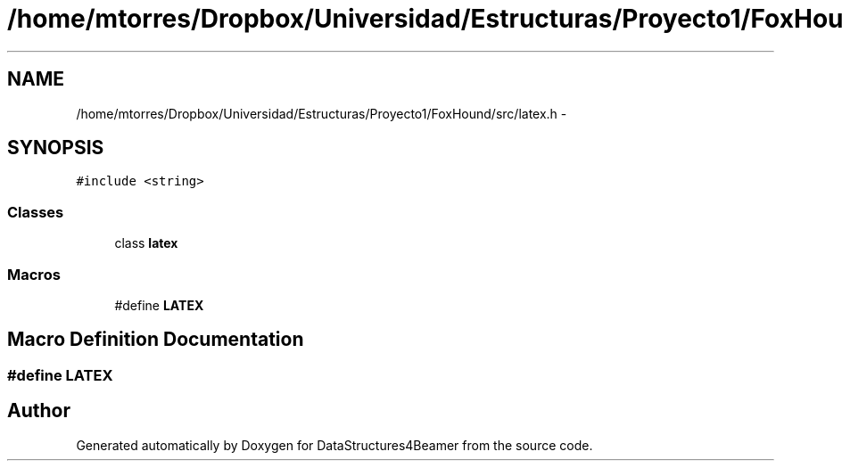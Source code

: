 .TH "/home/mtorres/Dropbox/Universidad/Estructuras/Proyecto1/FoxHound/src/latex.h" 3 "Tue Nov 5 2013" "Version 1.0" "DataStructures4Beamer" \" -*- nroff -*-
.ad l
.nh
.SH NAME
/home/mtorres/Dropbox/Universidad/Estructuras/Proyecto1/FoxHound/src/latex.h \- 
.SH SYNOPSIS
.br
.PP
\fC#include <string>\fP
.br

.SS "Classes"

.in +1c
.ti -1c
.RI "class \fBlatex\fP"
.br
.in -1c
.SS "Macros"

.in +1c
.ti -1c
.RI "#define \fBLATEX\fP"
.br
.in -1c
.SH "Macro Definition Documentation"
.PP 
.SS "#define LATEX"

.SH "Author"
.PP 
Generated automatically by Doxygen for DataStructures4Beamer from the source code\&.
